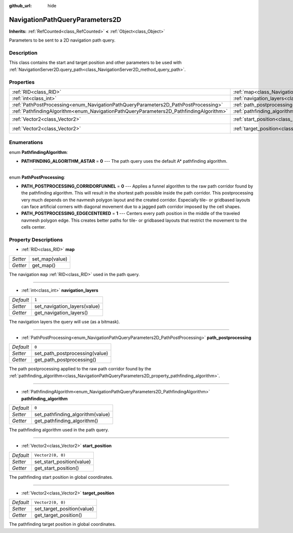:github_url: hide

.. DO NOT EDIT THIS FILE!!!
.. Generated automatically from Godot engine sources.
.. Generator: https://github.com/godotengine/godot/tree/master/doc/tools/make_rst.py.
.. XML source: https://github.com/godotengine/godot/tree/master/doc/classes/NavigationPathQueryParameters2D.xml.

.. _class_NavigationPathQueryParameters2D:

NavigationPathQueryParameters2D
===============================

**Inherits:** :ref:`RefCounted<class_RefCounted>` **<** :ref:`Object<class_Object>`

Parameters to be sent to a 2D navigation path query.

Description
-----------

This class contains the start and target position and other parameters to be used with :ref:`NavigationServer2D.query_path<class_NavigationServer2D_method_query_path>`.

Properties
----------

+----------------------------------------------------------------------------------------+----------------------------------------------------------------------------------------------------+-------------------+
| :ref:`RID<class_RID>`                                                                  | :ref:`map<class_NavigationPathQueryParameters2D_property_map>`                                     |                   |
+----------------------------------------------------------------------------------------+----------------------------------------------------------------------------------------------------+-------------------+
| :ref:`int<class_int>`                                                                  | :ref:`navigation_layers<class_NavigationPathQueryParameters2D_property_navigation_layers>`         | ``1``             |
+----------------------------------------------------------------------------------------+----------------------------------------------------------------------------------------------------+-------------------+
| :ref:`PathPostProcessing<enum_NavigationPathQueryParameters2D_PathPostProcessing>`     | :ref:`path_postprocessing<class_NavigationPathQueryParameters2D_property_path_postprocessing>`     | ``0``             |
+----------------------------------------------------------------------------------------+----------------------------------------------------------------------------------------------------+-------------------+
| :ref:`PathfindingAlgorithm<enum_NavigationPathQueryParameters2D_PathfindingAlgorithm>` | :ref:`pathfinding_algorithm<class_NavigationPathQueryParameters2D_property_pathfinding_algorithm>` | ``0``             |
+----------------------------------------------------------------------------------------+----------------------------------------------------------------------------------------------------+-------------------+
| :ref:`Vector2<class_Vector2>`                                                          | :ref:`start_position<class_NavigationPathQueryParameters2D_property_start_position>`               | ``Vector2(0, 0)`` |
+----------------------------------------------------------------------------------------+----------------------------------------------------------------------------------------------------+-------------------+
| :ref:`Vector2<class_Vector2>`                                                          | :ref:`target_position<class_NavigationPathQueryParameters2D_property_target_position>`             | ``Vector2(0, 0)`` |
+----------------------------------------------------------------------------------------+----------------------------------------------------------------------------------------------------+-------------------+

Enumerations
------------

.. _enum_NavigationPathQueryParameters2D_PathfindingAlgorithm:

.. _class_NavigationPathQueryParameters2D_constant_PATHFINDING_ALGORITHM_ASTAR:

enum **PathfindingAlgorithm**:

- **PATHFINDING_ALGORITHM_ASTAR** = **0** --- The path query uses the default A\* pathfinding algorithm.

----

.. _enum_NavigationPathQueryParameters2D_PathPostProcessing:

.. _class_NavigationPathQueryParameters2D_constant_PATH_POSTPROCESSING_CORRIDORFUNNEL:

.. _class_NavigationPathQueryParameters2D_constant_PATH_POSTPROCESSING_EDGECENTERED:

enum **PathPostProcessing**:

- **PATH_POSTPROCESSING_CORRIDORFUNNEL** = **0** --- Applies a funnel algorithm to the raw path corridor found by the pathfinding algorithm. This will result in the shortest path possible inside the path corridor. This postprocessing very much depends on the navmesh polygon layout and the created corridor. Especially tile- or gridbased layouts can face artificial corners with diagonal movement due to a jagged path corridor imposed by the cell shapes.

- **PATH_POSTPROCESSING_EDGECENTERED** = **1** --- Centers every path position in the middle of the traveled navmesh polygon edge. This creates better paths for tile- or gridbased layouts that restrict the movement to the cells center.

Property Descriptions
---------------------

.. _class_NavigationPathQueryParameters2D_property_map:

- :ref:`RID<class_RID>` **map**

+----------+----------------+
| *Setter* | set_map(value) |
+----------+----------------+
| *Getter* | get_map()      |
+----------+----------------+

The navigation ``map`` :ref:`RID<class_RID>` used in the path query.

----

.. _class_NavigationPathQueryParameters2D_property_navigation_layers:

- :ref:`int<class_int>` **navigation_layers**

+-----------+------------------------------+
| *Default* | ``1``                        |
+-----------+------------------------------+
| *Setter*  | set_navigation_layers(value) |
+-----------+------------------------------+
| *Getter*  | get_navigation_layers()      |
+-----------+------------------------------+

The navigation layers the query will use (as a bitmask).

----

.. _class_NavigationPathQueryParameters2D_property_path_postprocessing:

- :ref:`PathPostProcessing<enum_NavigationPathQueryParameters2D_PathPostProcessing>` **path_postprocessing**

+-----------+--------------------------------+
| *Default* | ``0``                          |
+-----------+--------------------------------+
| *Setter*  | set_path_postprocessing(value) |
+-----------+--------------------------------+
| *Getter*  | get_path_postprocessing()      |
+-----------+--------------------------------+

The path postprocessing applied to the raw path corridor found by the :ref:`pathfinding_algorithm<class_NavigationPathQueryParameters2D_property_pathfinding_algorithm>`.

----

.. _class_NavigationPathQueryParameters2D_property_pathfinding_algorithm:

- :ref:`PathfindingAlgorithm<enum_NavigationPathQueryParameters2D_PathfindingAlgorithm>` **pathfinding_algorithm**

+-----------+----------------------------------+
| *Default* | ``0``                            |
+-----------+----------------------------------+
| *Setter*  | set_pathfinding_algorithm(value) |
+-----------+----------------------------------+
| *Getter*  | get_pathfinding_algorithm()      |
+-----------+----------------------------------+

The pathfinding algorithm used in the path query.

----

.. _class_NavigationPathQueryParameters2D_property_start_position:

- :ref:`Vector2<class_Vector2>` **start_position**

+-----------+---------------------------+
| *Default* | ``Vector2(0, 0)``         |
+-----------+---------------------------+
| *Setter*  | set_start_position(value) |
+-----------+---------------------------+
| *Getter*  | get_start_position()      |
+-----------+---------------------------+

The pathfinding start position in global coordinates.

----

.. _class_NavigationPathQueryParameters2D_property_target_position:

- :ref:`Vector2<class_Vector2>` **target_position**

+-----------+----------------------------+
| *Default* | ``Vector2(0, 0)``          |
+-----------+----------------------------+
| *Setter*  | set_target_position(value) |
+-----------+----------------------------+
| *Getter*  | get_target_position()      |
+-----------+----------------------------+

The pathfinding target position in global coordinates.

.. |virtual| replace:: :abbr:`virtual (This method should typically be overridden by the user to have any effect.)`
.. |const| replace:: :abbr:`const (This method has no side effects. It doesn't modify any of the instance's member variables.)`
.. |vararg| replace:: :abbr:`vararg (This method accepts any number of arguments after the ones described here.)`
.. |constructor| replace:: :abbr:`constructor (This method is used to construct a type.)`
.. |static| replace:: :abbr:`static (This method doesn't need an instance to be called, so it can be called directly using the class name.)`
.. |operator| replace:: :abbr:`operator (This method describes a valid operator to use with this type as left-hand operand.)`
